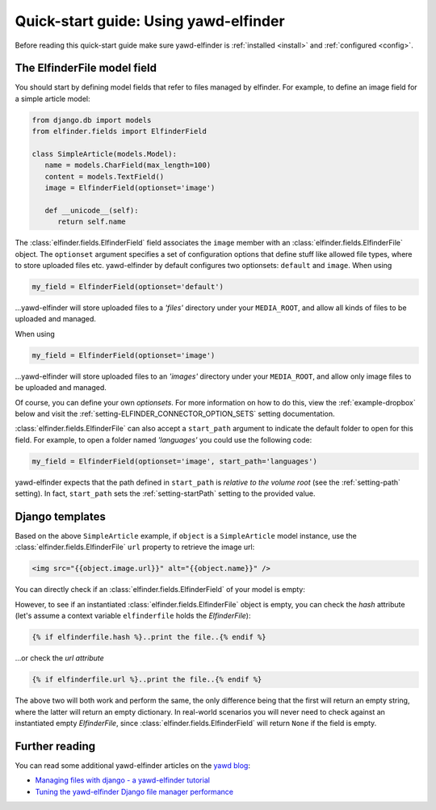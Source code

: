 *******************
Quick-start guide: Using yawd-elfinder
*******************

Before reading this quick-start guide make sure yawd-elfinder is 
:ref:`installed <install>` and :ref:`configured <config>`.

The ElfinderFile model field
============================

You should start by defining model fields that refer to files 
managed by elfinder. For example, to define an image field for a simple
article model:

.. code-block:: python

   from django.db import models
   from elfinder.fields import ElfinderField 

   class SimpleArticle(models.Model):
      name = models.CharField(max_length=100)
      content = models.TextField()
      image = ElfinderField(optionset='image')
    
      def __unicode__(self):
         return self.name
         
The :class:`elfinder.fields.ElfinderField` field associates the ``image``
member with an :class:`elfinder.fields.ElfinderFile` object. The ``optionset``
argument specifies a set of configuration options that define stuff like 
allowed file types, where to store uploaded files etc. yawd-elfinder by default
configures two optionsets: ``default`` and ``image``. When using

.. code-block:: python
   
   my_field = ElfinderField(optionset='default')

...yawd-elfinder will store uploaded files to a `'files'` directory under your 
``MEDIA_ROOT``, and allow all kinds of files to be uploaded and managed.

When using

.. code-block:: python

   my_field = ElfinderField(optionset='image')

...yawd-elfinder will store uploaded files to an `'images'` directory under your 
``MEDIA_ROOT``, and allow only image files to be uploaded and managed.

Of course, you can define your own *optionsets*. For more information on 
how to do this, view the :ref:`example-dropbox` below and visit the
:ref:`setting-ELFINDER_CONNECTOR_OPTION_SETS` setting documentation.

:class:`elfinder.fields.ElfinderFile` can also accept a ``start_path`` argument
to indicate the default folder to open for this field. For example, to open
a folder named *'languages'* you could use the following code:

.. code-block:: python

   my_field = ElfinderField(optionset='image', start_path='languages')
   
yawd-elfinder expects that the path defined in ``start_path`` is *relative to
the volume root* (see the :ref:`setting-path` setting). In fact, 
``start_path`` sets the  :ref:`setting-startPath` setting to the
provided value.


Django templates
================

Based on the above ``SimpleArticle`` example, if ``object`` is a 
``SimpleArticle`` model instance, use the 
:class:`elfinder.fields.ElfinderFile` ``url`` property to retrieve the 
image url:

.. code-block:: django
   
   <img src="{{object.image.url}}" alt="{{object.name}}" />
   
You can directly check if an :class:`elfinder.fields.ElfinderField` of your model
is empty:

.. code-block:: django
	{% if object.image %}..print the image..{% endif %}

However, to see if an instantiated :class:`elfinder.fields.ElfinderFile` object 
is empty, you can check the `hash` attribute (let's assume a context variable
``elfinderfile`` holds the `ElfinderFile`):

.. code-block:: django

	{% if elfinderfile.hash %}..print the file..{% endif %}
	
...or check the `url attribute`

.. code-block:: django

	{% if elfinderfile.url %}..print the file..{% endif %}

The above two will both work and perform the same, the only difference being that 
the first will return an empty string, where the latter will return an empty dictionary. 
In real-world scenarios you will never need to check against an instantiated empty
`ElfinderFile`, since :class:`elfinder.fields.ElfinderField` will return ``None`` 
if the field is empty.

Further reading
===============

You can read some additional  yawd-elfinder articles on the 
`yawd blog <http://blog.yawd.eu/tag/yawd-elfinder/>`_:

* `Managing files with django - a yawd-elfinder tutorial <http://blog.yawd.eu/2012/managing-files-with-django-yawd-elfinder-tutorial/>`_
* `Tuning the yawd-elfinder Django file manager performance <http://blog.yawd.eu/2012/tuning-yawd-elfinder-django-file-manager-performan/>`_
